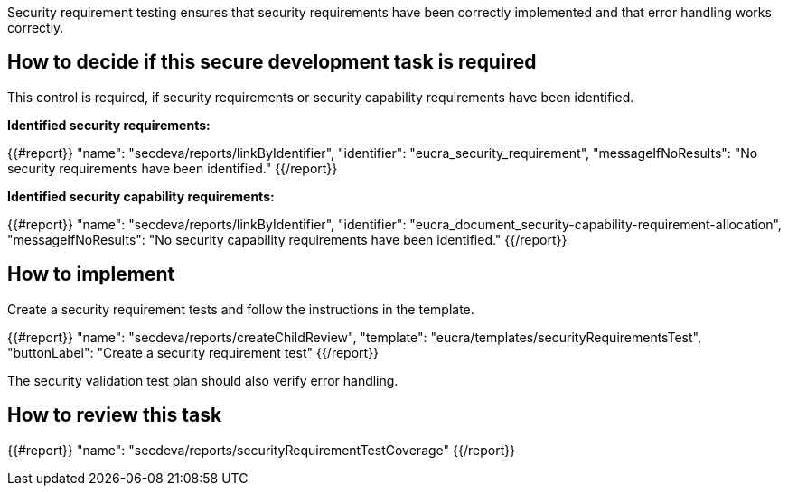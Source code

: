 Security requirement testing ensures that security requirements have been correctly implemented and that error handling works correctly.

== How to decide if this secure development task is required

This control is required, if security requirements or security capability requirements have been identified.

*Identified security requirements:*

{{#report}}
  "name": "secdeva/reports/linkByIdentifier",
  "identifier": "eucra_security_requirement",
  "messageIfNoResults": "No security requirements have been identified."
{{/report}}

*Identified security capability requirements:*

{{#report}}
  "name": "secdeva/reports/linkByIdentifier",
  "identifier": "eucra_document_security-capability-requirement-allocation",
  "messageIfNoResults": "No security capability requirements have been identified."
{{/report}}

== How to implement

Create a security requirement tests and follow the instructions in the template.

{{#report}}
  "name": "secdeva/reports/createChildReview",
  "template": "eucra/templates/securityRequirementsTest",
  "buttonLabel": "Create a security requirement test"
{{/report}}

The security validation test plan should also verify error handling.

== How to review this task

{{#report}}
  "name": "secdeva/reports/securityRequirementTestCoverage"
{{/report}}
